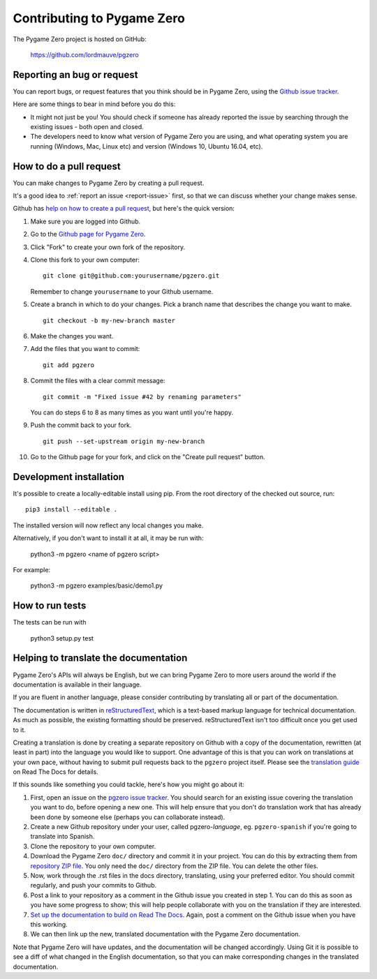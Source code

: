 Contributing to Pygame Zero
===========================

.. highlight:: none

The Pygame Zero project is hosted on GitHub:

    https://github.com/lordmauve/pgzero

.. _report-issue:

Reporting an bug or request
---------------------------

You can report bugs, or request features that you think should be in Pygame
Zero, using the `Github issue tracker`_.

Here are some things to bear in mind before you do this:

* It might not just be you! You should check if someone has already reported
  the issue by searching through the existing issues - both open and closed.

* The developers need to know what version of Pygame Zero you are using, and
  what operating system you are running (Windows, Mac, Linux etc) and version
  (Windows 10, Ubuntu 16.04, etc).


.. _`Github issue tracker`: https://github.com/lordmauve/pgzero/issues


How to do a pull request
------------------------

You can make changes to Pygame Zero by creating a pull request.

It's a good idea to :ref:`report an issue <report-issue>` first, so that we can
discuss whether your change makes sense.

Github has `help on how to create a pull request`__, but here's the quick
version:

.. __: https://help.github.com/articles/creating-a-pull-request/

1. Make sure you are logged into Github.
2. Go to the `Github page for Pygame Zero`_.
3. Click "Fork" to create your own fork of the repository.
4. Clone this fork to your own computer::

        git clone git@github.com:yourusername/pgzero.git

   Remember to change ``yourusername`` to your Github username.

5. Create a branch in which to do your changes. Pick a branch name that
   describes the change you want to make. ::

        git checkout -b my-new-branch master

6. Make the changes you want.
7. Add the files that you want to commit::

        git add pgzero

8. Commit the files with a clear commit message::

        git commit -m "Fixed issue #42 by renaming parameters"

   You can do steps 6 to 8 as many times as you want until you're happy.

9. Push the commit back to your fork. ::

        git push --set-upstream origin my-new-branch

10. Go to the Github page for your fork, and click on the "Create pull request"
    button.


.. _`Github page for Pygame Zero`: https://github.com/lordmauve/pgzero


Development installation
------------------------

It's possible to create a locally-editable install using pip. From the root directory of the checked out source, run::

    pip3 install --editable .

The installed version will now reflect any local changes you make.

Alternatively, if you don't want to install it at all, it may be run with:

   python3 -m pgzero <name of pgzero script>

For example:

   python3 -m pgzero examples/basic/demo1.py


How to run tests
----------------

The tests can be run with

    python3 setup.py test


.. _translating:

Helping to translate the documentation
--------------------------------------

Pygame Zero's APIs will always be English, but we can bring Pygame Zero to more
users around the world if the documentation is available in their language.

If you are fluent in another language, please consider contributing by
translating all or part of the documentation.

The documentation is written in reStructuredText_, which is a text-based markup
language for technical documentation. As much as possible, the existing
formatting should be preserved. reStructuredText isn't too difficult once you
get used to it.

Creating a translation is done by creating a separate repository on Github with
a copy of the documentation, rewritten (at least in part) into the language you
would like to support. One advantage of this is that you can work on
translations at your own pace, without having to submit pull requests back to
the ``pgzero`` project itself. Please see the `translation guide`_ on Read The
Docs for details.

If this sounds like something you could tackle, here's how you might go about
it:

1. First, open an issue on the `pgzero issue tracker`_. You should search for
   an existing issue covering the translation you want to do, before opening a
   new one. This will help ensure that you don't do translation work that has
   already been done by someone else (perhaps you can collaborate instead).
2. Create a new Github repository under your user, called pgzero-*language*,
   eg. ``pgzero-spanish`` if you're going to translate into Spanish.
3. Clone the repository to your own computer.
4. Download the Pygame Zero ``doc/`` directory and commit it in your project.
   You can do this by extracting them from `repository ZIP file`_. You only
   need the ``doc/`` directory from the ZIP file. You can delete the other
   files.
5. Now, work through the .rst files in the docs directory, translating, using
   your preferred editor. You should commit regularly, and push your commits to
   Github.
6. Post a link to your repository as a comment in the Github issue you created
   in step 1. You can do this as soon as you have some progress to show; this
   will help people collaborate with you on the translation if they are
   interested.
7. `Set up the documentation to build on Read The Docs`__. Again, post a
   comment on the Github issue when you have this working.
8. We can then link up the new, translated documentation with the Pygame Zero
   documentation.

.. _reStructuredText: http://www.sphinx-doc.org/en/master/rest.html
.. _`translation guide`: https://docs.readthedocs.io/en/latest
                         /localization.html#project-with-multiple-translations
.. _`pgzero issue tracker`: https://github.com/lordmauve/pgzero/issues/new
.. _`repository ZIP file`: https://github.com/lordmauve/pgzero/archive/master.zip

.. __: https://docs.readthedocs.io/en/latest/getting_started.html#import-your-docs

Note that Pygame Zero will have updates, and the documentation will be changed
accordingly. Using Git it is possible to see a diff of what changed in the
English documentation, so that you can make corresponding changes in the
translated documentation.
